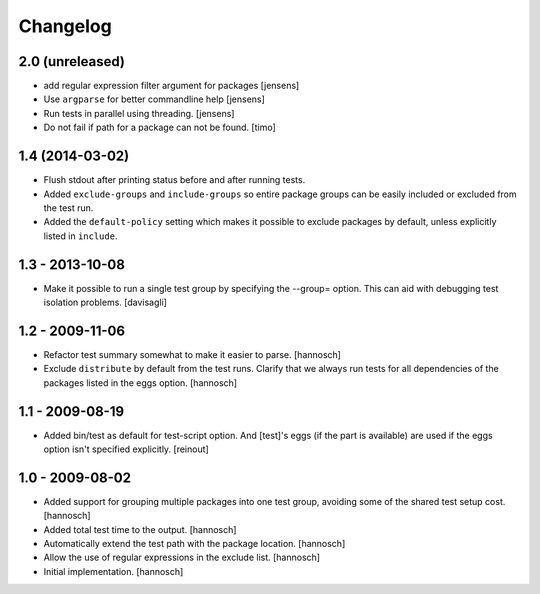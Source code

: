 Changelog
=========

2.0 (unreleased)
----------------

- add regular expression filter argument for packages
  [jensens]

- Use ``argparse`` for better commandline help
  [jensens]

- Run tests in parallel using threading.
  [jensens]

- Do not fail if path for a package can not be found.
  [timo]


1.4 (2014-03-02)
----------------

- Flush stdout after printing status before and after running tests.

- Added ``exclude-groups`` and ``include-groups`` so entire package groups
  can be easily included or excluded from the test run.

- Added the ``default-policy`` setting which makes it possible to exclude
  packages by default, unless explicitly listed in ``include``.


1.3 - 2013-10-08
----------------

- Make it possible to run a single test group by specifying the --group= option.
  This can aid with debugging test isolation problems.
  [davisagli]


1.2 - 2009-11-06
----------------

- Refactor test summary somewhat to make it easier to parse.
  [hannosch]

- Exclude ``distribute`` by default from the test runs. Clarify that we always
  run tests for all dependencies of the packages listed in the eggs option.
  [hannosch]


1.1 - 2009-08-19
----------------

- Added bin/test as default for test-script option.  And [test]'s eggs (if the
  part is available) are used if the eggs option isn't specified explicitly.
  [reinout]


1.0 - 2009-08-02
----------------

- Added support for grouping multiple packages into one test group, avoiding
  some of the shared test setup cost.
  [hannosch]

- Added total test time to the output.
  [hannosch]

- Automatically extend the test path with the package location.
  [hannosch]

- Allow the use of regular expressions in the exclude list.
  [hannosch]

- Initial implementation.
  [hannosch]
